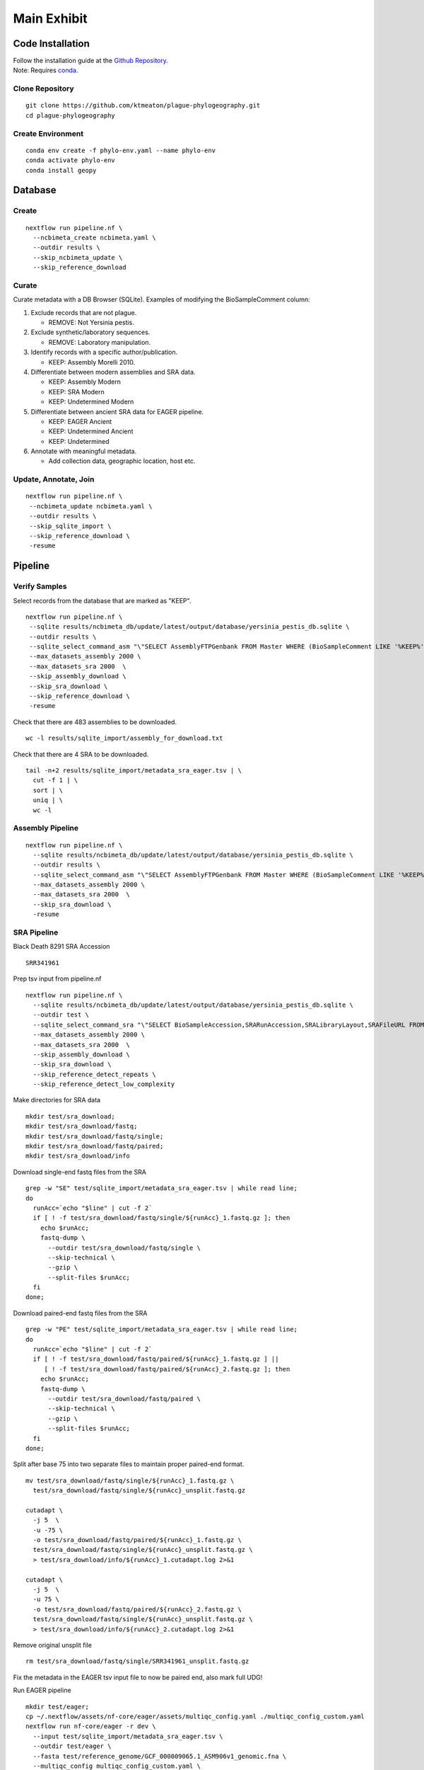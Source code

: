 Main Exhibit
************

Code Installation
-----------------

| Follow the installation guide at the `Github Repository <https://github.com/ktmeaton/plague-phylogeography#installation>`_.
| Note: Requires `conda <https://docs.conda.io/projects/conda/en/latest/user-guide/install/>`_.

Clone Repository
^^^^^^^^^^^^^^^^

::

  git clone https://github.com/ktmeaton/plague-phylogeography.git
  cd plague-phylogeography

Create Environment
^^^^^^^^^^^^^^^^^^

::

  conda env create -f phylo-env.yaml --name phylo-env
  conda activate phylo-env
  conda install geopy


Database
--------

Create
^^^^^^

::

  nextflow run pipeline.nf \
    --ncbimeta_create ncbimeta.yaml \
    --outdir results \
    --skip_ncbimeta_update \
    --skip_reference_download

Curate
^^^^^^

Curate metadata with a DB Browser (SQLite). Examples of modifying the BioSampleComment column:

#. Exclude records that are not plague.

   * REMOVE: Not Yersinia pestis.

#. Exclude synthetic/laboratory sequences.

   * REMOVE: Laboratory manipulation.

#. Identify records with a specific author/publication.

   * KEEP: Assembly Morelli 2010.

#. Differentiate between modern assemblies and SRA data.

   * KEEP: Assembly Modern
   * KEEP: SRA Modern
   * KEEP: Undetermined Modern

#. Differentiate between ancient SRA data for EAGER pipeline.

   * KEEP: EAGER Ancient
   * KEEP: Undetermined Ancient
   * KEEP: Undetermined

#. Annotate with meaningful metadata.

   * Add collection data, geographic location, host etc.

Update, Annotate, Join
^^^^^^^^^^^^^^^^^^^^^^

::

  nextflow run pipeline.nf \
   --ncbimeta_update ncbimeta.yaml \
   --outdir results \
   --skip_sqlite_import \
   --skip_reference_download \
   -resume

Pipeline
--------

Verify Samples
^^^^^^^^^^^^^^

Select records from the database that are marked as "KEEP".

::

  nextflow run pipeline.nf \
   --sqlite results/ncbimeta_db/update/latest/output/database/yersinia_pestis_db.sqlite \
   --outdir results \
   --sqlite_select_command_asm "\"SELECT AssemblyFTPGenbank FROM Master WHERE (BioSampleComment LIKE '%KEEP%')\"" \
   --max_datasets_assembly 2000 \
   --max_datasets_sra 2000  \
   --skip_assembly_download \
   --skip_sra_download \
   --skip_reference_download \
   -resume

Check that there are 483 assemblies to be downloaded.

::

     wc -l results/sqlite_import/assembly_for_download.txt

Check that there are 4 SRA to be downloaded.

::

  tail -n+2 results/sqlite_import/metadata_sra_eager.tsv | \
    cut -f 1 | \
    sort | \
    uniq | \
    wc -l


Assembly Pipeline
^^^^^^^^^^^^^^^^^

::

  nextflow run pipeline.nf \
    --sqlite results/ncbimeta_db/update/latest/output/database/yersinia_pestis_db.sqlite \
    --outdir results \
    --sqlite_select_command_asm "\"SELECT AssemblyFTPGenbank FROM Master WHERE (BioSampleComment LIKE '%KEEP%')\"" \
    --max_datasets_assembly 2000 \
    --max_datasets_sra 2000  \
    --skip_sra_download \
    -resume

SRA Pipeline
^^^^^^^^^^^^^^^^^

Black Death 8291 SRA Accession

::

  SRR341961

Prep tsv input from pipeline.nf

::

  nextflow run pipeline.nf \
    --sqlite results/ncbimeta_db/update/latest/output/database/yersinia_pestis_db.sqlite \
    --outdir test \
    --sqlite_select_command_sra "\"SELECT BioSampleAccession,SRARunAccession,SRALibraryLayout,SRAFileURL FROM Master WHERE (SRARunAccession = 'SRR341961')\"" \
    --max_datasets_assembly 2000 \
    --max_datasets_sra 2000  \
    --skip_assembly_download \
    --skip_sra_download \
    --skip_reference_detect_repeats \
    --skip_reference_detect_low_complexity

Make directories for SRA data

::

  mkdir test/sra_download;
  mkdir test/sra_download/fastq;
  mkdir test/sra_download/fastq/single;
  mkdir test/sra_download/fastq/paired;
  mkdir test/sra_download/info

Download single-end fastq files from the SRA

::

  grep -w "SE" test/sqlite_import/metadata_sra_eager.tsv | while read line;
  do
    runAcc=`echo "$line" | cut -f 2`
    if [ ! -f test/sra_download/fastq/single/${runAcc}_1.fastq.gz ]; then
      echo $runAcc;
      fastq-dump \
        --outdir test/sra_download/fastq/single \
        --skip-technical \
        --gzip \
        --split-files $runAcc;
    fi
  done;

Download paired-end fastq files from the SRA

::

  grep -w "PE" test/sqlite_import/metadata_sra_eager.tsv | while read line;
  do
    runAcc=`echo "$line" | cut -f 2`
    if [ ! -f test/sra_download/fastq/paired/${runAcc}_1.fastq.gz ] ||
       [ ! -f test/sra_download/fastq/paired/${runAcc}_2.fastq.gz ]; then
      echo $runAcc;
      fastq-dump \
        --outdir test/sra_download/fastq/paired \
        --skip-technical \
        --gzip \
        --split-files $runAcc;
    fi
  done;

Split after base 75 into two separate files to maintain proper paired-end format.

::

  mv test/sra_download/fastq/single/${runAcc}_1.fastq.gz \
    test/sra_download/fastq/single/${runAcc}_unsplit.fastq.gz

  cutadapt \
    -j 5  \
    -u -75 \
    -o test/sra_download/fastq/paired/${runAcc}_1.fastq.gz \
    test/sra_download/fastq/single/${runAcc}_unsplit.fastq.gz \
    > test/sra_download/info/${runAcc}_1.cutadapt.log 2>&1

  cutadapt \
    -j 5  \
    -u 75 \
    -o test/sra_download/fastq/paired/${runAcc}_2.fastq.gz \
    test/sra_download/fastq/single/${runAcc}_unsplit.fastq.gz \
    > test/sra_download/info/${runAcc}_2.cutadapt.log 2>&1

Remove original unsplit file

::

   rm test/sra_download/fastq/single/SRR341961_unsplit.fastq.gz

Fix the metadata in the EAGER tsv input file to now be paired end, also mark full UDG!

Run EAGER pipeline

::

  mkdir test/eager;
  cp ~/.nextflow/assets/nf-core/eager/assets/multiqc_config.yaml ./multiqc_config_custom.yaml
  nextflow run nf-core/eager -r dev \
    --input test/sqlite_import/metadata_sra_eager.tsv \
    --outdir test/eager \
    --fasta test/reference_genome/GCF_000009065.1_ASM906v1_genomic.fna \
    --multiqc_config multiqc_config_custom.yaml \
    --clip_readlength 35 \
    --preserve5p \
    --mergedonly \
    --mapper bwaaln \
    -resume 35a03fea-8f18-4174-b273-05ee7cbfaaa0
